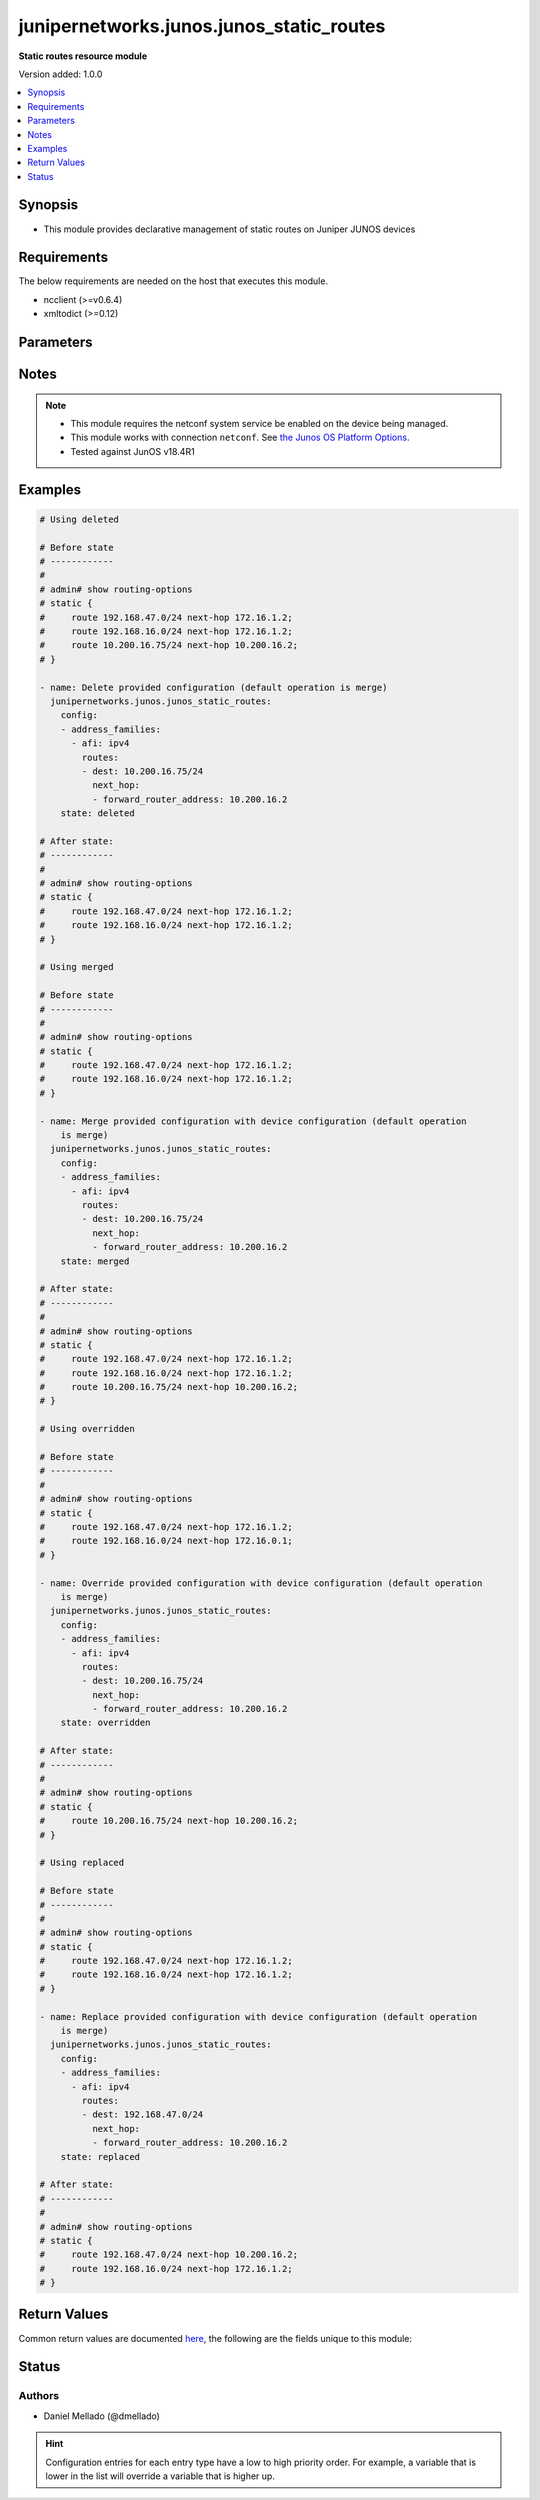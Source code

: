.. _junipernetworks.junos.junos_static_routes_module:


*****************************************
junipernetworks.junos.junos_static_routes
*****************************************

**Static routes resource module**


Version added: 1.0.0

.. contents::
   :local:
   :depth: 1


Synopsis
--------
- This module provides declarative management of static routes on Juniper JUNOS devices



Requirements
------------
The below requirements are needed on the host that executes this module.

- ncclient (>=v0.6.4)
- xmltodict (>=0.12)


Parameters
----------

.. raw:: html

    <table  border=0 cellpadding=0 class="documentation-table">
        <tr>
            <th colspan="5">Parameter</th>
            <th>Choices/<font color="blue">Defaults</font></th>
                        <th width="100%">Comments</th>
        </tr>
                    <tr>
                                                                <td colspan="5">
                    <div class="ansibleOptionAnchor" id="parameter-"></div>
                    <b>config</b>
                    <a class="ansibleOptionLink" href="#parameter-" title="Permalink to this option"></a>
                    <div style="font-size: small">
                        <span style="color: purple">list</span>
                         / <span style="color: purple">elements=dictionary</span>                                            </div>
                                    </td>
                                <td>
                                                                                                                                                            </td>
                                                                <td>
                                            <div>A dictionary of static routes options</div>
                                                        </td>
            </tr>
                                                            <tr>
                                                    <td class="elbow-placeholder"></td>
                                                <td colspan="4">
                    <div class="ansibleOptionAnchor" id="parameter-"></div>
                    <b>address_families</b>
                    <a class="ansibleOptionLink" href="#parameter-" title="Permalink to this option"></a>
                    <div style="font-size: small">
                        <span style="color: purple">list</span>
                         / <span style="color: purple">elements=dictionary</span>                                            </div>
                                    </td>
                                <td>
                                                                                                                                                            </td>
                                                                <td>
                                            <div>Address family to use for the static routes</div>
                                                        </td>
            </tr>
                                                            <tr>
                                                    <td class="elbow-placeholder"></td>
                                    <td class="elbow-placeholder"></td>
                                                <td colspan="3">
                    <div class="ansibleOptionAnchor" id="parameter-"></div>
                    <b>afi</b>
                    <a class="ansibleOptionLink" href="#parameter-" title="Permalink to this option"></a>
                    <div style="font-size: small">
                        <span style="color: purple">string</span>
                                                 / <span style="color: red">required</span>                    </div>
                                    </td>
                                <td>
                                                                                                                            <ul style="margin: 0; padding: 0"><b>Choices:</b>
                                                                                                                                                                <li>ipv4</li>
                                                                                                                                                                                                <li>ipv6</li>
                                                                                    </ul>
                                                                            </td>
                                                                <td>
                                            <div>afi to use for the static routes</div>
                                                        </td>
            </tr>
                                <tr>
                                                    <td class="elbow-placeholder"></td>
                                    <td class="elbow-placeholder"></td>
                                                <td colspan="3">
                    <div class="ansibleOptionAnchor" id="parameter-"></div>
                    <b>routes</b>
                    <a class="ansibleOptionLink" href="#parameter-" title="Permalink to this option"></a>
                    <div style="font-size: small">
                        <span style="color: purple">list</span>
                         / <span style="color: purple">elements=dictionary</span>                                            </div>
                                    </td>
                                <td>
                                                                                                                                                            </td>
                                                                <td>
                                            <div>Static route configuration</div>
                                                        </td>
            </tr>
                                                            <tr>
                                                    <td class="elbow-placeholder"></td>
                                    <td class="elbow-placeholder"></td>
                                    <td class="elbow-placeholder"></td>
                                                <td colspan="2">
                    <div class="ansibleOptionAnchor" id="parameter-"></div>
                    <b>dest</b>
                    <a class="ansibleOptionLink" href="#parameter-" title="Permalink to this option"></a>
                    <div style="font-size: small">
                        <span style="color: purple">string</span>
                                                                    </div>
                                    </td>
                                <td>
                                                                                                                                                            </td>
                                                                <td>
                                            <div>Static route destination including prefix</div>
                                                        </td>
            </tr>
                                <tr>
                                                    <td class="elbow-placeholder"></td>
                                    <td class="elbow-placeholder"></td>
                                    <td class="elbow-placeholder"></td>
                                                <td colspan="2">
                    <div class="ansibleOptionAnchor" id="parameter-"></div>
                    <b>metric</b>
                    <a class="ansibleOptionLink" href="#parameter-" title="Permalink to this option"></a>
                    <div style="font-size: small">
                        <span style="color: purple">integer</span>
                                                                    </div>
                                    </td>
                                <td>
                                                                                                                                                            </td>
                                                                <td>
                                            <div>Metric value for the static route</div>
                                                        </td>
            </tr>
                                <tr>
                                                    <td class="elbow-placeholder"></td>
                                    <td class="elbow-placeholder"></td>
                                    <td class="elbow-placeholder"></td>
                                                <td colspan="2">
                    <div class="ansibleOptionAnchor" id="parameter-"></div>
                    <b>next_hop</b>
                    <a class="ansibleOptionLink" href="#parameter-" title="Permalink to this option"></a>
                    <div style="font-size: small">
                        <span style="color: purple">list</span>
                         / <span style="color: purple">elements=dictionary</span>                                            </div>
                                    </td>
                                <td>
                                                                                                                                                            </td>
                                                                <td>
                                            <div>Next hop to destination</div>
                                                        </td>
            </tr>
                                                            <tr>
                                                    <td class="elbow-placeholder"></td>
                                    <td class="elbow-placeholder"></td>
                                    <td class="elbow-placeholder"></td>
                                    <td class="elbow-placeholder"></td>
                                                <td colspan="1">
                    <div class="ansibleOptionAnchor" id="parameter-"></div>
                    <b>forward_router_address</b>
                    <a class="ansibleOptionLink" href="#parameter-" title="Permalink to this option"></a>
                    <div style="font-size: small">
                        <span style="color: purple">string</span>
                                                                    </div>
                                    </td>
                                <td>
                                                                                                                                                            </td>
                                                                <td>
                                            <div>List of next hops</div>
                                                        </td>
            </tr>
                    
                                    
                                    
                                                <tr>
                                                    <td class="elbow-placeholder"></td>
                                                <td colspan="4">
                    <div class="ansibleOptionAnchor" id="parameter-"></div>
                    <b>vrf</b>
                    <a class="ansibleOptionLink" href="#parameter-" title="Permalink to this option"></a>
                    <div style="font-size: small">
                        <span style="color: purple">string</span>
                                                                    </div>
                                    </td>
                                <td>
                                                                                                                                                            </td>
                                                                <td>
                                            <div>Virtual Routing and Forwarding (VRF) name</div>
                                                        </td>
            </tr>
                    
                                                <tr>
                                                                <td colspan="5">
                    <div class="ansibleOptionAnchor" id="parameter-"></div>
                    <b>state</b>
                    <a class="ansibleOptionLink" href="#parameter-" title="Permalink to this option"></a>
                    <div style="font-size: small">
                        <span style="color: purple">string</span>
                                                                    </div>
                                    </td>
                                <td>
                                                                                                                            <ul style="margin: 0; padding: 0"><b>Choices:</b>
                                                                                                                                                                <li><div style="color: blue"><b>merged</b>&nbsp;&larr;</div></li>
                                                                                                                                                                                                <li>replaced</li>
                                                                                                                                                                                                <li>overridden</li>
                                                                                                                                                                                                <li>deleted</li>
                                                                                                                                                                                                <li>gathered</li>
                                                                                    </ul>
                                                                            </td>
                                                                <td>
                                            <div>The state the configuration should be left in</div>
                                                        </td>
            </tr>
                        </table>
    <br/>


Notes
-----

.. note::
   - This module requires the netconf system service be enabled on the device being managed.
   - This module works with connection ``netconf``. See `the Junos OS Platform Options <../network/user_guide/platform_junos.html>`_.
   - Tested against JunOS v18.4R1



Examples
--------

.. code-block:: yaml+jinja

    
    # Using deleted

    # Before state
    # ------------
    #
    # admin# show routing-options
    # static {
    #     route 192.168.47.0/24 next-hop 172.16.1.2;
    #     route 192.168.16.0/24 next-hop 172.16.1.2;
    #     route 10.200.16.75/24 next-hop 10.200.16.2;
    # }

    - name: Delete provided configuration (default operation is merge)
      junipernetworks.junos.junos_static_routes:
        config:
        - address_families:
          - afi: ipv4
            routes:
            - dest: 10.200.16.75/24
              next_hop:
              - forward_router_address: 10.200.16.2
        state: deleted

    # After state:
    # ------------
    #
    # admin# show routing-options
    # static {
    #     route 192.168.47.0/24 next-hop 172.16.1.2;
    #     route 192.168.16.0/24 next-hop 172.16.1.2;
    # }

    # Using merged

    # Before state
    # ------------
    #
    # admin# show routing-options
    # static {
    #     route 192.168.47.0/24 next-hop 172.16.1.2;
    #     route 192.168.16.0/24 next-hop 172.16.1.2;
    # }

    - name: Merge provided configuration with device configuration (default operation
        is merge)
      junipernetworks.junos.junos_static_routes:
        config:
        - address_families:
          - afi: ipv4
            routes:
            - dest: 10.200.16.75/24
              next_hop:
              - forward_router_address: 10.200.16.2
        state: merged

    # After state:
    # ------------
    #
    # admin# show routing-options
    # static {
    #     route 192.168.47.0/24 next-hop 172.16.1.2;
    #     route 192.168.16.0/24 next-hop 172.16.1.2;
    #     route 10.200.16.75/24 next-hop 10.200.16.2;
    # }

    # Using overridden

    # Before state
    # ------------
    #
    # admin# show routing-options
    # static {
    #     route 192.168.47.0/24 next-hop 172.16.1.2;
    #     route 192.168.16.0/24 next-hop 172.16.0.1;
    # }

    - name: Override provided configuration with device configuration (default operation
        is merge)
      junipernetworks.junos.junos_static_routes:
        config:
        - address_families:
          - afi: ipv4
            routes:
            - dest: 10.200.16.75/24
              next_hop:
              - forward_router_address: 10.200.16.2
        state: overridden

    # After state:
    # ------------
    #
    # admin# show routing-options
    # static {
    #     route 10.200.16.75/24 next-hop 10.200.16.2;
    # }

    # Using replaced

    # Before state
    # ------------
    #
    # admin# show routing-options
    # static {
    #     route 192.168.47.0/24 next-hop 172.16.1.2;
    #     route 192.168.16.0/24 next-hop 172.16.1.2;
    # }

    - name: Replace provided configuration with device configuration (default operation
        is merge)
      junipernetworks.junos.junos_static_routes:
        config:
        - address_families:
          - afi: ipv4
            routes:
            - dest: 192.168.47.0/24
              next_hop:
              - forward_router_address: 10.200.16.2
        state: replaced

    # After state:
    # ------------
    #
    # admin# show routing-options
    # static {
    #     route 192.168.47.0/24 next-hop 10.200.16.2;
    #     route 192.168.16.0/24 next-hop 172.16.1.2;
    # }






Return Values
-------------
Common return values are documented `here <https://docs.ansible.com/ansible/latest/reference_appendices/common_return_values.html#common-return-values>`_, the following are the fields unique to this module:

.. raw:: html

    <table border=0 cellpadding=0 class="documentation-table">
        <tr>
            <th colspan="1">Key</th>
            <th>Returned</th>
            <th width="100%">Description</th>
        </tr>
                    <tr>
                                <td colspan="1">
                    <div class="ansibleOptionAnchor" id="return-"></div>
                    <b>after</b>
                    <a class="ansibleOptionLink" href="#return-" title="Permalink to this return value"></a>
                    <div style="font-size: small">
                      <span style="color: purple">string</span>
                                          </div>
                                    </td>
                <td>when changed</td>
                <td>
                                                                        <div>The resulting configuration model invocation.</div>
                                                                <br/>
                                            <div style="font-size: smaller"><b>Sample:</b></div>
                                                <div style="font-size: smaller; color: blue; word-wrap: break-word; word-break: break-all;">The configuration returned will always be in the same format
     of the parameters above.</div>
                                    </td>
            </tr>
                                <tr>
                                <td colspan="1">
                    <div class="ansibleOptionAnchor" id="return-"></div>
                    <b>before</b>
                    <a class="ansibleOptionLink" href="#return-" title="Permalink to this return value"></a>
                    <div style="font-size: small">
                      <span style="color: purple">string</span>
                                          </div>
                                    </td>
                <td>always</td>
                <td>
                                                                        <div>The configuration prior to the model invocation.</div>
                                                                <br/>
                                            <div style="font-size: smaller"><b>Sample:</b></div>
                                                <div style="font-size: smaller; color: blue; word-wrap: break-word; word-break: break-all;">The configuration returned will always be in the same format
     of the parameters above.</div>
                                    </td>
            </tr>
                                <tr>
                                <td colspan="1">
                    <div class="ansibleOptionAnchor" id="return-"></div>
                    <b>commands</b>
                    <a class="ansibleOptionLink" href="#return-" title="Permalink to this return value"></a>
                    <div style="font-size: small">
                      <span style="color: purple">list</span>
                                          </div>
                                    </td>
                <td>always</td>
                <td>
                                                                        <div>The set of commands pushed to the remote device.</div>
                                                                <br/>
                                            <div style="font-size: smaller"><b>Sample:</b></div>
                                                <div style="font-size: smaller; color: blue; word-wrap: break-word; word-break: break-all;">[&#x27;command 1&#x27;, &#x27;command 2&#x27;, &#x27;command 3&#x27;]</div>
                                    </td>
            </tr>
                        </table>
    <br/><br/>


Status
------


Authors
~~~~~~~

- Daniel Mellado (@dmellado)


.. hint::
    Configuration entries for each entry type have a low to high priority order. For example, a variable that is lower in the list will override a variable that is higher up.
